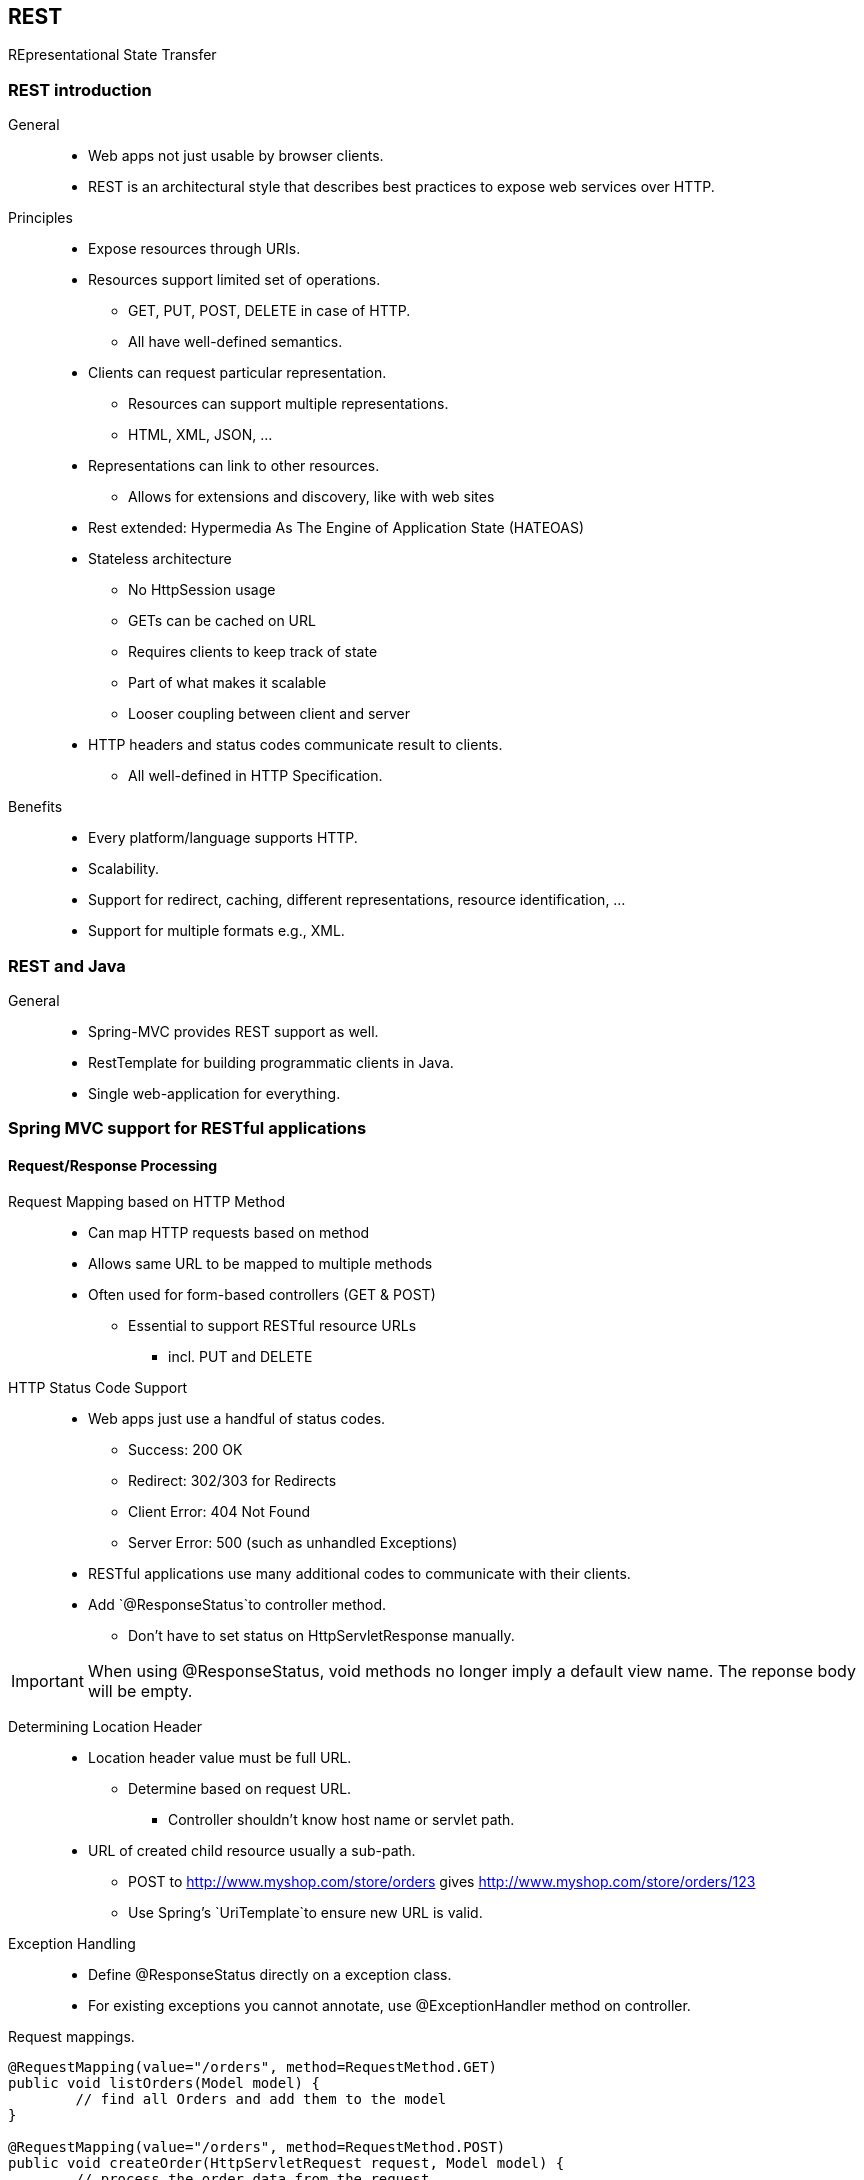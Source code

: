== REST

[.lead]
REpresentational State Transfer

=== REST introduction

General::
* Web apps not just usable by browser clients.
* REST is an architectural style that describes best practices to expose web services over HTTP.

//^

Principles::
* Expose resources through URIs.
* Resources support limited set of operations.
** GET, PUT, POST, DELETE in case of HTTP.
** All have well-defined semantics.
* Clients can request particular representation.
** Resources can support multiple representations.
** HTML, XML, JSON, ...
* Representations can link to other resources.
** Allows for extensions and discovery, like with web sites
* Rest extended: Hypermedia As The Engine of Application State (HATEOAS)
* Stateless architecture
** No HttpSession usage
** GETs can be cached on URL
** Requires clients to keep track of state
** Part of what makes it scalable
** Looser coupling between client and server
* HTTP headers and status codes communicate result to clients.
** All well-defined in HTTP Specification.

//^

Benefits::
* Every platform/language supports HTTP.
* Scalability.
* Support for redirect, caching, different representations, resource identification, ...
* Support for multiple formats e.g., XML.


=== REST and Java

General::
* Spring-MVC provides REST support as well.
* RestTemplate for building programmatic clients in Java.
* Single web-application for everything.

=== Spring MVC support for RESTful applications


==== Request/Response Processing

Request Mapping based on HTTP Method::
* Can map HTTP requests based on method
* Allows same URL to be mapped to multiple methods
* Often used for form-based controllers (GET & POST)
** Essential to support RESTful resource URLs
*** incl. PUT and DELETE

//^

HTTP Status Code Support::
* Web apps just use a handful of status codes.
** Success: 200 OK
** Redirect: 302/303 for Redirects
** Client Error: 404 Not Found
** Server Error: 500 (such as unhandled Exceptions)
* RESTful applications use many additional codes to communicate with their clients.
* Add `@ResponseStatus`to controller method.
** Don't have to set status on HttpServletResponse manually.

//^

IMPORTANT: When using @ResponseStatus, void methods no longer imply a default view name. The reponse body will be empty.

//^

Determining Location Header::
* Location header value must be full URL.
** Determine based on request URL.
*** Controller shouldn't know host name or servlet path.
* URL of created child resource usually a sub-path.
** POST to http://www.myshop.com/store/orders gives http://www.myshop.com/store/orders/123
** Use Spring's `UriTemplate`to ensure new URL is valid.

//^

Exception Handling::
* Define  @ResponseStatus directly on a exception class.
* For existing exceptions you cannot annotate, use @ExceptionHandler method on controller.

[source,java]
.Request mappings.
----
@RequestMapping(value="/orders", method=RequestMethod.GET) 
public void listOrders(Model model) {
	// find all Orders and add them to the model
}

@RequestMapping(value="/orders", method=RequestMethod.POST) 
public void createOrder(HttpServletRequest request, Model model) {
	// process the order data from the request
}

@RequestMapping(value="/orders", method=RequestMethod.POST) 
@ResponseStatus(HttpStatus.CREATED) // 201
public void createOrder(HttpServletRequest request, HttpServletResponse response) { 
	Order order = createOrder(request);
	// determine full URI for newly created Order based on request
	response.addHeader("Location", getLocationForChildResource(request, order.getId()));
}
----

[source,java]
.Determining the location header.
----
String getLocationForChildResource(HttpServletRequest request, Object childIdentifier) {
	StringBuffer url = request.getRequestURL();
	UriTemplate template = new UriTemplate(url.append("/{childId}").toString()); 
	return template.expand(childIdentifier).toASCIIString();
}
----

[source,java]
.Can also annotate exception classes with @ResponseStatus.
----
@ResponseStatus(HttpStatus.NOT_FOUND) // 404
public class OrderNotFoundException extends RuntimeException { ... }
----

[source,java]
.Exception handler.
----
@ResponseStatus(HttpStatus.CONFLICT) // 409 
@ExceptionHandler({DataIntegrityViolationException.class}) public void conflict() {
	// could add the exception, response, etc. as method params
}
----


==== Using MessageConverters

HttpMessageConverter::
* Converts between HTTP request/response and object.
* Various implementations registered by default when using `@EnableWebMvc` or `<mvc:annotation-driven/>`.
* Define HandlerAdapter explicitly to register other HttpMessageConverters.

//^

@RequestBody::
* Enables converters for request data.
* Right converter chosen automatically.
** Based on content type of request.
** Order could be mapped from XML with JAXB2 or from JSON with Jackson, for example.

//^ 

@ResponseBody::
* Use converters for response data by annotating method with @ResponseBody
** Converter handles rendering to response
** No ViewResolver and View involved anymore!

//^

Automatic Content Negotiation::
* HttpMessageConverter selected automatically.
** For @Request/ResponseBody annotated parameters.
** Each converter has list of supported media types.
* Allows multiple representations for a single controller method.
** Without affecting controller implementation.
** Alternative to using Views.
* Flexible media-selection.
** Based on Accept header in HTTP request, or URL suffix, or URL format parameter.

=== Summary

* REST is an architectural style that can be applied to HTTP-based applications.
** Useful for supporting diverse clients and building highly scalable systems.
** Java provides JAX-RS as standard specification.
* Spring-MVC adds REST support using a familiar programming model.
** Extended by @Request-/@ResponseBody.
* Use RestTemplate for accessing RESTful apps.